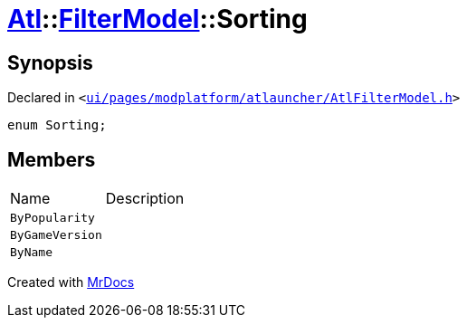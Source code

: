 [#Atl-FilterModel-Sorting]
= xref:Atl.adoc[Atl]::xref:Atl/FilterModel.adoc[FilterModel]::Sorting
:relfileprefix: ../../
:mrdocs:


== Synopsis

Declared in `&lt;https://github.com/PrismLauncher/PrismLauncher/blob/develop/launcher/ui/pages/modplatform/atlauncher/AtlFilterModel.h#L27[ui&sol;pages&sol;modplatform&sol;atlauncher&sol;AtlFilterModel&period;h]&gt;`

[source,cpp,subs="verbatim,replacements,macros,-callouts"]
----
enum Sorting;
----

== Members

[,cols=2]
|===
|Name |Description
|`ByPopularity`
|
|`ByGameVersion`
|
|`ByName`
|
|===



[.small]#Created with https://www.mrdocs.com[MrDocs]#
